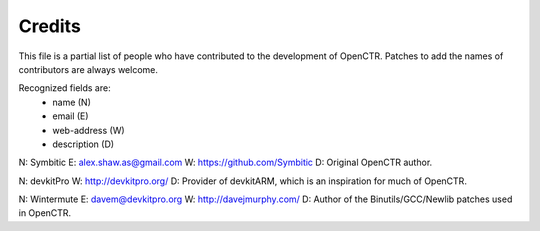 =======
Credits
=======

This file is a partial list of people who have contributed to the development 
of OpenCTR. Patches to add the names of contributors are always welcome.

Recognized fields are: 
  + name (N)
  + email (E)
  + web-address (W)
  + description (D)

N: Symbitic
E: alex.shaw.as@gmail.com
W: https://github.com/Symbitic
D: Original OpenCTR author.

N: devkitPro
W: http://devkitpro.org/
D: Provider of devkitARM, which is an inspiration for much of OpenCTR.

N: Wintermute
E: davem@devkitpro.org
W: http://davejmurphy.com/
D: Author of the Binutils/GCC/Newlib patches used in OpenCTR.

